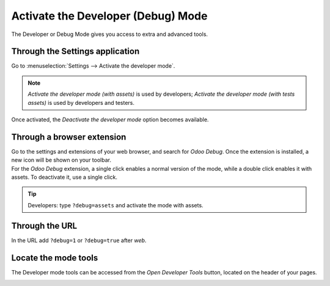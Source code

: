 ===================================
Activate the Developer (Debug) Mode
===================================

The Developer or Debug Mode gives you access to extra and advanced tools.

Through the Settings application
--------------------------------

Go to :menuselection:`Settings --> Activate the developer mode`.

.. image:: media/settings.png
   :align: center
   :alt: Overview of the debug options under settings in Odoo

.. note::
   *Activate the developer mode (with assets)* is used by developers; *Activate the developer mode
   (with tests assets)* is used by developers and testers.

Once activated, the *Deactivate the developer mode* option becomes available.

Through a browser extension
---------------------------

| Go to the settings and extensions of your web browser, and search for *Odoo Debug*. Once the
  extension is installed, a new icon will be shown on your toolbar.
| For the *Odoo Debug* extension, a single click enables a normal version of the mode, while a
  double click enables it with assets. To deactivate it, use a single click.

.. image:: media/monkey.png
   :align: center
   :alt: View of odoo’s debug icon in a chrome’s toolbar

.. tip::
   Developers: type ``?debug=assets`` and activate the mode with assets.

Through the URL
---------------

In the URL add ``?debug=1`` or ``?debug=true`` after *web*.

.. image:: media/url.png
   :align: center
   :alt: Overview of an url with the debug mode command added in Odoo

Locate the mode tools
---------------------

The Developer mode tools can be accessed from the *Open Developer Tools* button, located on the
header of your pages.

.. image:: media/button_location.png
   :align: center
   :alt: Overview of a console page and the debug icon being shown in Odoo
